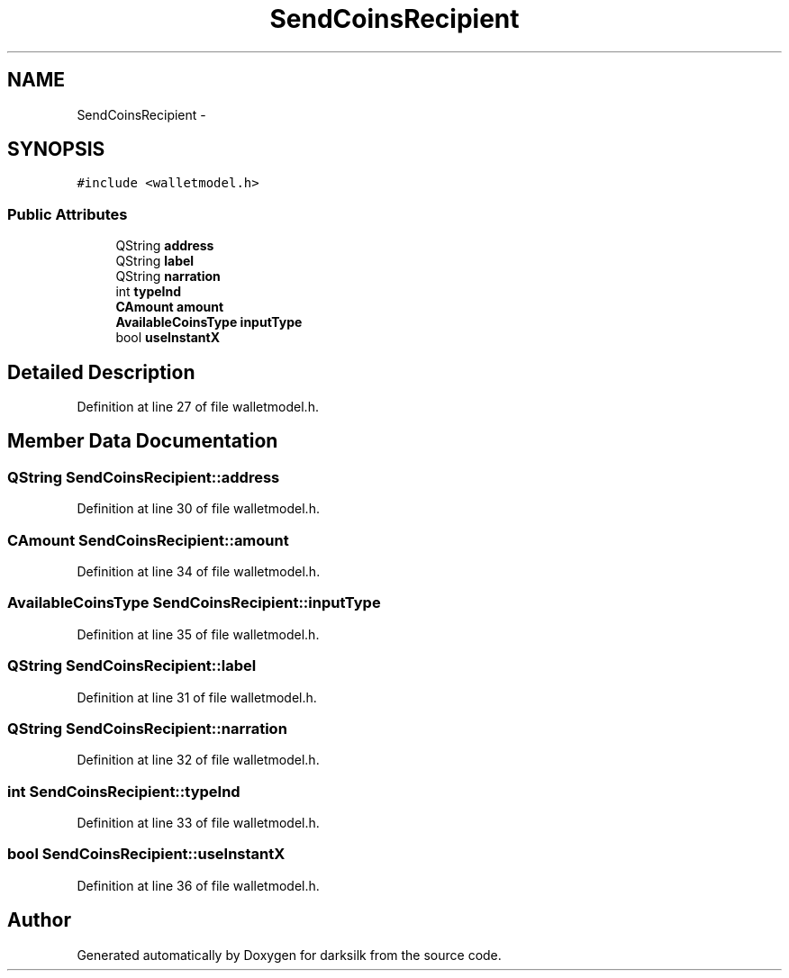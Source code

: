 .TH "SendCoinsRecipient" 3 "Wed Feb 10 2016" "Version 1.0.0.0" "darksilk" \" -*- nroff -*-
.ad l
.nh
.SH NAME
SendCoinsRecipient \- 
.SH SYNOPSIS
.br
.PP
.PP
\fC#include <walletmodel\&.h>\fP
.SS "Public Attributes"

.in +1c
.ti -1c
.RI "QString \fBaddress\fP"
.br
.ti -1c
.RI "QString \fBlabel\fP"
.br
.ti -1c
.RI "QString \fBnarration\fP"
.br
.ti -1c
.RI "int \fBtypeInd\fP"
.br
.ti -1c
.RI "\fBCAmount\fP \fBamount\fP"
.br
.ti -1c
.RI "\fBAvailableCoinsType\fP \fBinputType\fP"
.br
.ti -1c
.RI "bool \fBuseInstantX\fP"
.br
.in -1c
.SH "Detailed Description"
.PP 
Definition at line 27 of file walletmodel\&.h\&.
.SH "Member Data Documentation"
.PP 
.SS "QString SendCoinsRecipient::address"

.PP
Definition at line 30 of file walletmodel\&.h\&.
.SS "\fBCAmount\fP SendCoinsRecipient::amount"

.PP
Definition at line 34 of file walletmodel\&.h\&.
.SS "\fBAvailableCoinsType\fP SendCoinsRecipient::inputType"

.PP
Definition at line 35 of file walletmodel\&.h\&.
.SS "QString SendCoinsRecipient::label"

.PP
Definition at line 31 of file walletmodel\&.h\&.
.SS "QString SendCoinsRecipient::narration"

.PP
Definition at line 32 of file walletmodel\&.h\&.
.SS "int SendCoinsRecipient::typeInd"

.PP
Definition at line 33 of file walletmodel\&.h\&.
.SS "bool SendCoinsRecipient::useInstantX"

.PP
Definition at line 36 of file walletmodel\&.h\&.

.SH "Author"
.PP 
Generated automatically by Doxygen for darksilk from the source code\&.
